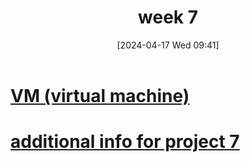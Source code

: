 :PROPERTIES:
:ID:       1321ad47-53d3-4479-8dd9-bd0b56d1ad88
:END:
#+title: week 7
#+date: [2024-04-17 Wed 09:41]
#+startup: overview

* [[id:e626a575-ab78-45d0-b865-574cc5d740a9][VM (virtual machine)]]
* [[id:1b7dfbff-50e8-4d16-b75e-a03a858de611][additional info for project 7]]
